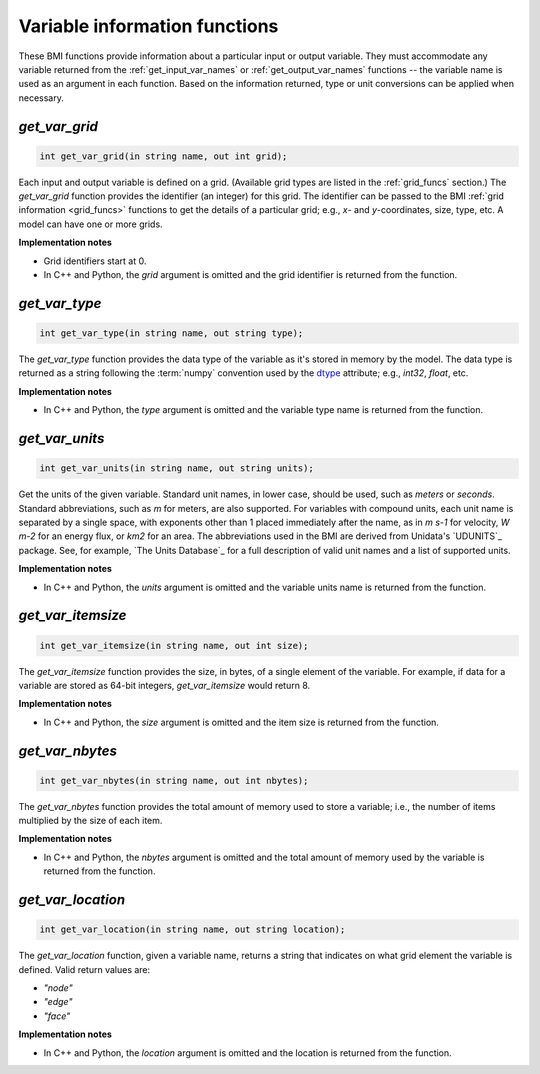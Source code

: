 .. _var_funcs:

Variable information functions
------------------------------

These BMI functions provide information
about a particular input or output variable.
They must accommodate any variable returned from the
:ref:`get_input_var_names` or :ref:`get_output_var_names` functions --
the variable name is used as an argument in each function. 
Based on the information returned,
type or unit conversions can be applied when necessary.


.. _get_var_grid:

*get_var_grid*
..............

.. code-block:: java

   int get_var_grid(in string name, out int grid);

Each input and output variable is defined on a grid.
(Available grid types are listed in the :ref:`grid_funcs` section.)
The `get_var_grid` function provides the identifier (an integer) for this grid.
The identifier can be passed to the BMI
:ref:`grid information <grid_funcs>` functions
to get the details of a particular grid;
e.g., *x*- and *y*-coordinates, size, type, etc.
A model can have one or more grids.

**Implementation notes**

* Grid identifiers start at 0.
* In C++ and Python, the *grid* argument is omitted and the grid
  identifier is returned from the function.


.. _get_var_type:

*get_var_type*
..............

.. code-block:: java

   int get_var_type(in string name, out string type);

The `get_var_type` function provides the data type of the
variable as it's stored in memory by the model.
The data type is returned as a string following the :term:`numpy` convention
used by the `dtype`_ attribute; e.g., `int32`, `float`, etc.

**Implementation notes**

* In C++ and Python, the *type* argument is omitted and the variable
  type name is returned from the function.


.. _get_var_units:

*get_var_units*
...............

.. code-block:: java

   int get_var_units(in string name, out string units);

Get the units of the given variable.
Standard unit names, in lower case, should be used, such as `meters`
or `seconds`.
Standard abbreviations, such as `m` for meters, are
also supported. For variables with compound units, each unit name
is separated by a single space, with exponents other than 1 placed
immediately after the name, as in `m s-1` for velocity, `W m-2` for
an energy flux, or `km2` for an area.
The abbreviations used in the BMI are derived from
Unidata's `UDUNITS`_ package.
See, for example, `The Units Database`_ for a
full description of valid unit names and a list of supported units.

**Implementation notes**

* In C++ and Python, the *units* argument is omitted and the variable
  units name is returned from the function.


.. _get_var_itemsize:

*get_var_itemsize*
..................

.. code-block:: java

    int get_var_itemsize(in string name, out int size);

The `get_var_itemsize` function provides the size, in bytes,
of a single element of the variable.
For example, if data for a variable are stored as 64-bit integers,
`get_var_itemsize` would return 8.

**Implementation notes**

* In C++ and Python, the *size* argument is omitted and the item size
  is returned from the function.


.. _get_var_nbytes:

*get_var_nbytes*
................

.. code-block:: java

    int get_var_nbytes(in string name, out int nbytes);


The `get_var_nbytes` function provides the total amount of memory used to store
a variable; i.e., the number of items multiplied by the size of each item.

**Implementation notes**

* In C++ and Python, the *nbytes* argument is omitted and the total
  amount of memory used by the variable is returned from the function.


.. _get_var_location:

*get_var_location*
..................

.. code-block:: java

    int get_var_location(in string name, out string location);

The `get_var_location` function,
given a variable name, returns a string that indicates on what grid
element the variable is defined. Valid return values are:

* `"node"`
* `"edge"`
* `"face"`

**Implementation notes**

* In C++ and Python, the *location* argument is omitted and the location
  is returned from the function.


.. Links

.. _dtype: https://docs.scipy.org/doc/numpy/reference/arrays.dtypes.html
